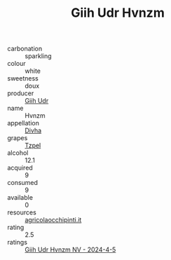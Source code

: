 :PROPERTIES:
:ID:                     e89a570b-7d1a-43b1-97d4-1ce80fe63636
:END:
#+TITLE: Giih Udr Hvnzm 

- carbonation :: sparkling
- colour :: white
- sweetness :: doux
- producer :: [[id:38c8ce93-379c-4645-b249-23775ff51477][Giih Udr]]
- name :: Hvnzm
- appellation :: [[id:c31dd59d-0c4f-4f27-adba-d84cb0bd0365][Divha]]
- grapes :: [[id:b0bb8fc4-9992-4777-b729-2bd03118f9f8][Tzpel]]
- alcohol :: 12.1
- acquired :: 9
- consumed :: 9
- available :: 0
- resources :: [[http://www.agricolaocchipinti.it/it/vinicontrada][agricolaocchipinti.it]]
- rating :: 2.5
- ratings :: [[id:c5466241-cf55-4052-9d1e-3ed28ce0ee63][Giih Udr Hvnzm NV - 2024-4-5]]


